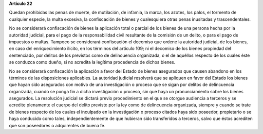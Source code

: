 **Artículo 22**

Quedan prohibidas las penas de muerte, de mutilación, de infamia, la
marca, los azotes, los palos, el tormento de cualquier especie, la multa
excesiva, la confiscación de bienes y cualesquiera otras penas
inusitadas y trascendentales.

No se considerará confiscación de bienes la aplicación total o parcial
de los bienes de una persona hecha por la autoridad judicial, para el
pago de la responsabilidad civil resultante de la comisión de un delito,
o para el pago de impuestos o multas. Tampoco se considerará
confiscación el decomiso que ordene la autoridad judicial, de los
bienes, en caso del enriquecimiento ilícito, en los términos del
artículo 109; ni el decomiso de los bienes propiedad del sentenciado,
por delitos de los previstos como de delincuencia organizada, o el de
aquéllos respecto de los cuales éste se conduzca como dueño, si no
acredita la legítima procedencia de dichos bienes.

No se considerará confiscación la aplicación a favor del Estado de
bienes asegurados que causen abandono en los términos de las
disposiciones aplicables. La autoridad judicial resolverá que se
apliquen en favor del Estado los bienes que hayan sido asegurados con
motivo de una investigación o proceso que se sigan por delitos de
delincuencia organizada, cuando se ponga fin a dicha investigación o
proceso, sin que haya un pronunciamiento sobre los bienes asegurados. La
resolución judicial se dictará previo procedimiento en el que se otorgue
audiencia a terceros y se acredite plenamente el cuerpo del delito
previsto por la ley como de delincuencia organizada, siempre y cuando se
trate de bienes respecto de los cuales el inculpado en la investigación
o proceso citados haya sido poseedor, propietario o se haya conducido
como tales, independientemente de que hubieran sido transferidos a
terceros, salvo que éstos acrediten que son poseedores o adquirentes de
buena fe.

